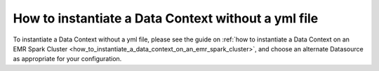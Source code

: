 .. _how_to_guides__configuring_data_contexts__how_to_instantiate_a_data_context_without_a_yml_file:

How to instantiate a Data Context without a yml file
====================================================

To instantiate a Data Context without a yml file, please see the guide on :ref:`how to instantiate a Data Context on an EMR Spark Cluster <how_to_instantiate_a_data_context_on_an_emr_spark_cluster>`, and choose an alternate Datasource as appropriate for your configuration.

.. discourse::
    :topic_identifier: 163

